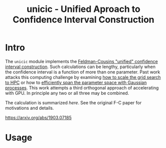 #+title: unicic - Unified Aproach to Confidence Interval Construction

* Intro

The ~unicic~ module implements the [[https://arxiv.org/abs/physics/9711021][Feldman-Cousins "unified" confidence interval construction]].  Such calculations can be lengthy, particularly when the confidence interval is a function of more than one parameter.  Past work attacks this computing challenge by examining [[https://www.epj-conferences.org/articles/epjconf/abs/2021/05/epjconf_chep2021_02065/epjconf_chep2021_02065.html][how to scale the grid search to HPC]] or how to [[https://arxiv.org/abs/1811.07050][efficiently span the parameter space with Gaussian processes]].  This work attempts a third orthogonal approach of accelerating with GPU.  In principle any two or all three may be combined.

The calculation is summarized [[docs/unicic.org][here]].  See the original F-C paper for
motivations and details.  


https://arxiv.org/abs/1903.07185

* Usage


